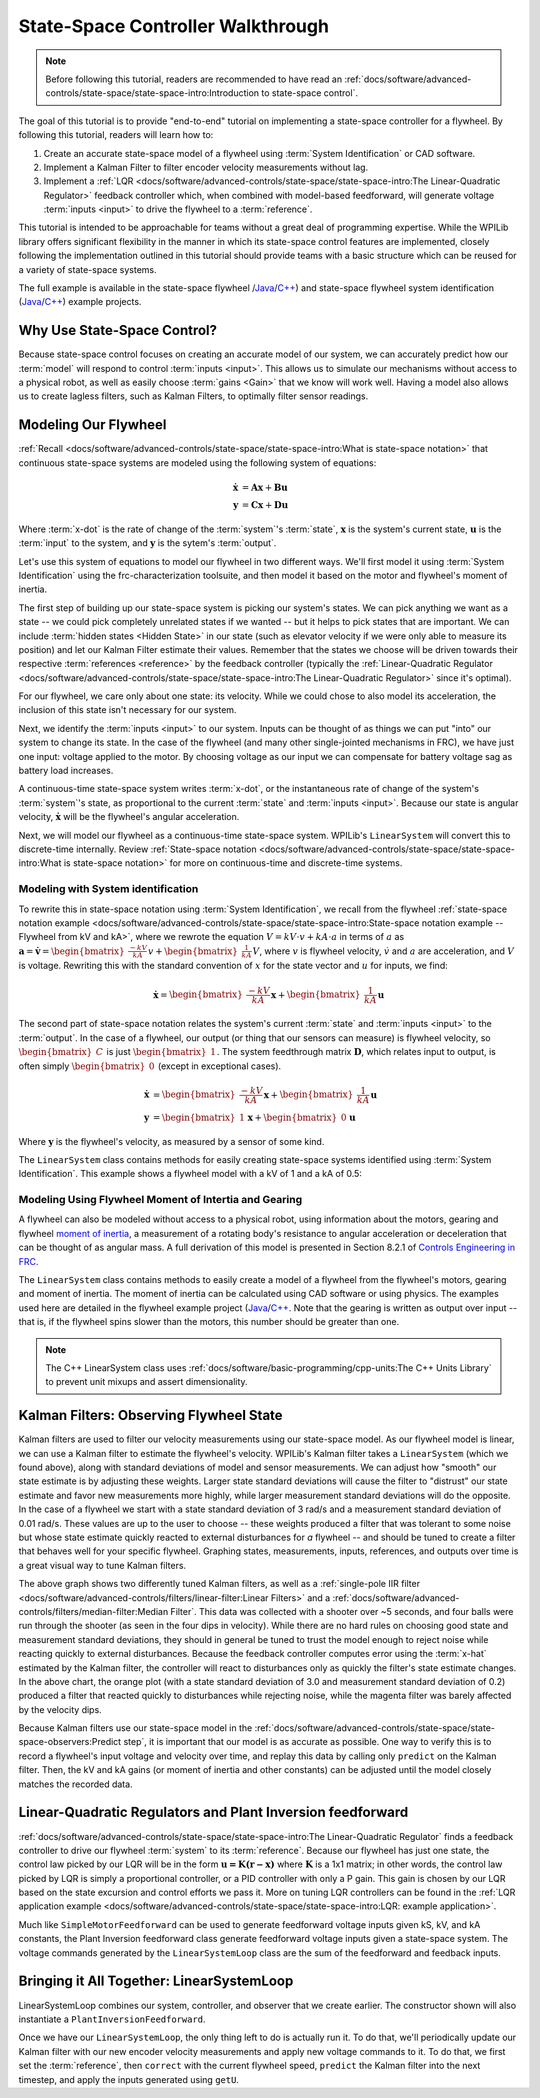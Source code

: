 State-Space Controller Walkthrough
==================================

.. note:: Before following this tutorial, readers are recommended to have read an :ref:`docs/software/advanced-controls/state-space/state-space-intro:Introduction to state-space control`.

The goal of this tutorial is to provide "end-to-end" tutorial on implementing a state-space controller for a flywheel.  By following this tutorial, readers will learn how to:

1. Create an accurate state-space model of a flywheel using :term:`System Identification` or CAD software.
2. Implement a Kalman Filter to filter encoder velocity measurements without lag.
3. Implement a :ref:`LQR <docs/software/advanced-controls/state-space/state-space-intro:The Linear-Quadratic Regulator>` feedback controller which, when combined with model-based feedforward, will generate voltage :term:`inputs <input>` to drive the flywheel to a :term:`reference`.

This tutorial is intended to be approachable for teams without a great deal of programming expertise.  While the WPILib library offers significant flexibility in the manner in which its state-space control features are implemented, closely following the implementation outlined in this tutorial should provide teams with a basic structure which can be reused for a variety of state-space systems.

The full example is available in the state-space flywheel /`Java <https://github.com/wpilibsuite/allwpilib/blob/40eae3ab109b8ebf3010b7cd29a8b4d7fde0a050/wpilibjExamples/src/main/java/edu/wpi/first/wpilibj/examples/statespaceflywheel/Robot.java>`__/`C++ <https://github.com/wpilibsuite/allwpilib/blob/40eae3ab109b8ebf3010b7cd29a8b4d7fde0a050/wpilibcExamples/src/main/cpp/examples/StateSpaceFlywheel/cpp/Robot.cpp>`__) and state-space flywheel system identification (`Java <https://github.com/wpilibsuite/allwpilib/blob/40eae3ab109b8ebf3010b7cd29a8b4d7fde0a050/wpilibjExamples/src/main/java/edu/wpi/first/wpilibj/examples/statespaceflywheelsysid/Robot.java>`__/`C++ <https://github.com/wpilibsuite/allwpilib/blob/40eae3ab109b8ebf3010b7cd29a8b4d7fde0a050/wpilibcExamples/src/main/cpp/examples/StateSpaceFlywheelSysId/cpp/Robot.cpp>`__) example projects.

Why Use State-Space Control?
----------------------------

Because state-space control focuses on creating an accurate model of our system, we can accurately predict how our :term:`model` will respond to control :term:`inputs <input>`. This allows us to simulate our mechanisms without access to a physical robot, as well as easily choose :term:`gains <Gain>` that we know will work well. Having a model also allows us to create lagless filters, such as Kalman Filters, to optimally filter sensor readings.

Modeling Our Flywheel
---------------------

:ref:`Recall <docs/software/advanced-controls/state-space/state-space-intro:What is state-space notation>` that continuous state-space systems are modeled using the following system of equations:

.. math::
    \dot{\mathbf{x}} &= \mathbf{A}\mathbf{x} + \mathbf{B}\mathbf{u} \\
    \mathbf{y} &= \mathbf{C}\mathbf{x} + \mathbf{D}\mathbf{u}

Where :term:`x-dot` is the rate of change of the :term:`system`'s :term:`state`, :math:`\mathbf{x}` is the system's current state, :math:`\mathbf{u}` is the :term:`input` to the system, and :math:`\mathbf{y}` is the sytem's :term:`output`.

Let's use this system of equations to model our flywheel in two different ways. We'll first model it using :term:`System Identification` using the frc-characterization toolsuite, and then model it based on the motor and flywheel's moment of inertia.

The first step of building up our state-space system is picking our system's states. We can pick anything we want as a state -- we could pick completely unrelated states if we wanted -- but it helps to pick states that are important. We can include :term:`hidden states <Hidden State>` in our state (such as elevator velocity if we were only able to measure its position) and let our Kalman Filter estimate their values. Remember that the states we choose will be driven towards their respective :term:`references <reference>` by the feedback controller (typically the :ref:`Linear-Quadratic Regulator <docs/software/advanced-controls/state-space/state-space-intro:The Linear-Quadratic Regulator>` since it's optimal).

For our flywheel, we care only about one state: its velocity. While we could chose to also model its acceleration, the inclusion of this state isn't necessary for our system.

Next, we identify the :term:`inputs <input>` to our system. Inputs can be thought of as things we can put "into" our system to change its state. In the case of the flywheel (and many other single-jointed mechanisms in FRC), we have just one input: voltage applied to the motor. By choosing voltage as our input we can compensate for battery voltage sag as battery load increases.

A continuous-time state-space system writes :term:`x-dot`, or the instantaneous rate of change of the system's :term:`system`\'s state, as proportional to the current :term:`state` and :term:`inputs <input>`. Because our state is angular velocity, :math:`\mathbf{\dot{x}}` will be the flywheel's angular acceleration.

Next, we will model our flywheel as a continuous-time state-space system. WPILib's ``LinearSystem`` will convert this to discrete-time internally. Review :ref:`State-space notation <docs/software/advanced-controls/state-space/state-space-intro:What is state-space notation>` for more on continuous-time and discrete-time systems.

Modeling with System identification
^^^^^^^^^^^^^^^^^^^^^^^^^^^^^^^^^^^

To rewrite this in state-space notation using :term:`System Identification`, we recall from the flywheel :ref:`state-space notation example <docs/software/advanced-controls/state-space/state-space-intro:State-space notation example -- Flywheel from kV and kA>`, where we rewrote the equation :math:`V = kV \cdot v + kA \cdot a` in terms of :math:`a` as :math:`\mathbf{a} = \mathbf{\dot{v}} = \begin{bmatrix}\frac{-kV}{kA}\end{bmatrix} v + \begin{bmatrix}\frac{1}{kA}\end{bmatrix} V`, where :math:`v` is flywheel velocity, :math:`\dot{v}` and :math:`a` are acceleration, and :math:`V` is voltage. Rewriting this with the standard convention of :math:`x` for the state vector and :math:`u` for inputs, we find:

.. math::
    \mathbf{\dot{x}} = \begin{bmatrix}\frac{-kV}{kA} \end{bmatrix} \mathbf{x} + \begin{bmatrix}\frac{1}{kA} \end{bmatrix} \mathbf{u}

The second part of state-space notation relates the system's current :term:`state` and :term:`inputs <input>` to the :term:`output`. In the case of a flywheel, our output (or thing that our sensors can measure) is flywheel velocity, so :math:`\begin{bmatrix}C \end{bmatrix}` is just :math:`\begin{bmatrix}1 \end{bmatrix}`. The system feedthrough matrix :math:`\mathbf{D}`, which relates input to output, is often simply :math:`\begin{bmatrix}0 \end{bmatrix}` (except in exceptional cases).

.. math::
    \mathbf{\dot{x}} &= \begin{bmatrix}\frac{-kV}{kA} \end{bmatrix} \mathbf{x} + \begin{bmatrix}\frac{1}{kA} \end{bmatrix} \mathbf{u} \\
    \mathbf{y} &= \begin{bmatrix}1\end{bmatrix} \mathbf{x} + \begin{bmatrix}0\end{bmatrix} \mathbf{u}

Where :math:`\mathbf{y}` is the flywheel's velocity, as measured by a sensor of some kind.

The ``LinearSystem`` class contains methods for easily creating state-space systems identified using :term:`System Identification`. This example shows a flywheel model with a kV of 1 and a kA of 0.5:

.. tabs::

   .. group-tab:: Java

      .. remoteliteralinclude:: https://raw.githubusercontent.com/wpilibsuite/allwpilib/40eae3ab109b8ebf3010b7cd29a8b4d7fde0a050/wpilibjExamples/src/main/java/edu/wpi/first/wpilibj/examples/statespaceflywheelsysid/Robot.java
         :language: java
         :lines: 36-47
         :linenos:
         :lineno-start: 36

   .. group-tab:: C++

      .. remoteliteralinclude:: https://raw.githubusercontent.com/wpilibsuite/allwpilib/40eae3ab109b8ebf3010b7cd29a8b4d7fde0a050/wpilibcExamples/src/main/cpp/examples/StateSpaceFlywheelSysId/cpp/Robot.cpp
         :language: cpp
         :lines: 36-42
         :linenos:
         :lineno-start: 36

Modeling Using Flywheel Moment of Intertia and Gearing
^^^^^^^^^^^^^^^^^^^^^^^^^^^^^^^^^^^^^^^^^^^^^^^^^^^^^^

A flywheel can also be modeled without access to a physical robot, using information about the motors, gearing and flywheel `moment of inertia <https://en.wikipedia.org/wiki/Moment_of_inertia>`__, a measurement of a rotating body's resistance to angular acceleration or deceleration that can be thought of as angular mass. A full derivation of this model is presented in Section 8.2.1 of  `Controls Engineering in FRC <https://file.tavsys.net/control/controls-engineering-in-frc.pdf>`__.

The ``LinearSystem`` class contains methods to easily create a model of a flywheel from the flywheel's motors, gearing and moment of inertia. The moment of inertia can be calculated using CAD software or using physics. The examples used here are detailed in the flywheel example project (`Java <https://github.com/wpilibsuite/allwpilib/tree/3b283ab9aaf9d23d7870b9c3723d03760a0bd378/wpilibjExamples/src/main/java/edu/wpi/first/wpilibj/examples/statespaceflywheel>`__/`C++ <https://github.com/wpilibsuite/allwpilib/blob/3b283ab9aaf9d23d7870b9c3723d03760a0bd378/wpilibcExamples/src/main/cpp/examples/StateSpaceFlywheel/cpp/Robot.cpp>`__. Note that the gearing is written as output over input -- that is, if the flywheel spins slower than the motors, this number should be greater than one.

.. note:: The C++ LinearSystem class uses :ref:`docs/software/basic-programming/cpp-units:The C++ Units Library` to prevent unit mixups and assert dimensionality.

.. tabs::

   .. group-tab:: Java

      .. remoteliteralinclude:: https://raw.githubusercontent.com/wpilibsuite/allwpilib/40eae3ab109b8ebf3010b7cd29a8b4d7fde0a050/wpilibjExamples/src/main/java/edu/wpi/first/wpilibj/examples/statespaceflywheel/Robot.java
         :language: java
         :lines: 37-52
         :linenos:
         :lineno-start: 37

   .. group-tab:: C++

      .. remoteliteralinclude:: https://raw.githubusercontent.com/wpilibsuite/allwpilib/40eae3ab109b8ebf3010b7cd29a8b4d7fde0a050/wpilibcExamples/src/main/cpp/examples/StateSpaceFlywheel/cpp/Robot.cpp
         :language: cpp
         :lines: 35-48
         :linenos:
         :lineno-start: 35

Kalman Filters: Observing Flywheel State
----------------------------------------

Kalman filters are used to filter our velocity measurements using our state-space model. As our flywheel model is linear, we can use a Kalman filter to estimate the flywheel's velocity. WPILib's Kalman filter takes a ``LinearSystem`` (which we found above), along with standard deviations of model and sensor measurements. We can adjust how "smooth" our state estimate is by adjusting these weights. Larger state standard deviations will cause the filter to "distrust" our state estimate and favor new measurements more highly, while larger measurement standard deviations will do the opposite. In the case of a flywheel we start with a state standard deviation of 3 rad/s and a measurement standard deviation of 0.01 rad/s. These values are up to the user to choose -- these weights produced a filter that was tolerant to some noise but whose state estimate quickly reacted to external disturbances for *a* flywheel -- and should be tuned to create a filter that behaves well for your specific flywheel. Graphing states, measurements, inputs, references, and outputs over time is a great visual way to tune Kalman filters.

.. image:: images/filter_comparison.png

The above graph shows two differently tuned Kalman filters, as well as a :ref:`single-pole IIR filter <docs/software/advanced-controls/filters/linear-filter:Linear Filters>` and a :ref:`docs/software/advanced-controls/filters/median-filter:Median Filter`. This data was collected with a shooter over ~5 seconds, and four balls were run through the shooter (as seen in the four dips in velocity). While there are no hard rules on choosing good state and measurement standard deviations, they should in general be tuned to trust the model enough to reject noise while reacting quickly to external disturbances. Because the feedback controller computes error using the :term:`x-hat` estimated by the Kalman filter, the controller will react to disturbances only as quickly the filter's state estimate changes. In the above chart, the orange plot (with a state standard deviation of 3.0 and measurement standard deviation of 0.2) produced a filter that reacted quickly to disturbances while rejecting noise, while the magenta filter was barely affected by the velocity dips.

.. tabs::

   .. group-tab:: Java

      .. remoteliteralinclude:: https://raw.githubusercontent.com/wpilibsuite/allwpilib/40eae3ab109b8ebf3010b7cd29a8b4d7fde0a050/wpilibjExamples/src/main/java/edu/wpi/first/wpilibj/examples/statespaceflywheel/Robot.java
         :language: java
         :lines: 54-61
         :linenos:
         :lineno-start: 54

   .. group-tab:: C++

      .. remoteliteralinclude:: https://raw.githubusercontent.com/wpilibsuite/allwpilib/40eae3ab109b8ebf3010b7cd29a8b4d7fde0a050/wpilibcExamples/src/main/cpp/examples/StateSpaceFlywheel/cpp/Robot.cpp
         :language: cpp
         :lines: 50-56
         :linenos:
         :lineno-start: 50

Because Kalman filters use our state-space model in the :ref:`docs/software/advanced-controls/state-space/state-space-observers:Predict step`, it is important that our model is as accurate as possible. One way to verify this is to record a flywheel's input voltage and velocity over time, and replay this data by calling only ``predict`` on the Kalman filter. Then, the kV and kA gains (or moment of inertia and other constants) can be adjusted until the model closely matches the recorded data.

.. todo:: do we need to elaborate on this^ more?

Linear-Quadratic Regulators and Plant Inversion feedforward
-----------------------------------------------------------

:ref:`docs/software/advanced-controls/state-space/state-space-intro:The Linear-Quadratic Regulator` finds a feedback controller to drive our flywheel :term:`system` to its :term:`reference`. Because our flywheel has just one state, the control law picked by our LQR will be in the form :math:`\mathbf{u = K (r - x)}` where :math:`\mathbf{K}` is a 1x1 matrix; in other words, the control law picked by LQR is simply a proportional controller, or a PID controller with only a P gain. This gain is chosen by our LQR based on the state excursion and control efforts we pass it. More on tuning LQR controllers can be found in the :ref:`LQR application example <docs/software/advanced-controls/state-space/state-space-intro:LQR: example application>`.

Much like ``SimpleMotorFeedforward`` can be used to generate feedforward voltage inputs given kS, kV, and kA constants, the Plant Inversion feedforward class generate feedforward voltage inputs given a state-space system. The voltage commands generated by the ``LinearSystemLoop`` class are the sum of the feedforward and feedback inputs.

.. tabs::

   .. group-tab:: Java

      .. remoteliteralinclude:: https://raw.githubusercontent.com/wpilibsuite/allwpilib/40eae3ab109b8ebf3010b7cd29a8b4d7fde0a050/wpilibjExamples/src/main/java/edu/wpi/first/wpilibj/examples/statespaceflywheel/Robot.java
         :language: java
         :lines: 63-84
         :linenos:
         :lineno-start: 63

   .. group-tab:: C++

      .. remoteliteralinclude:: https://raw.githubusercontent.com/wpilibsuite/allwpilib/40eae3ab109b8ebf3010b7cd29a8b4d7fde0a050/wpilibcExamples/src/main/cpp/examples/StateSpaceFlywheel/cpp/Robot.cpp
         :language: cpp
         :lines: 57-79
         :linenos:
         :lineno-start: 57

Bringing it All Together: LinearSystemLoop
------------------------------------------

LinearSystemLoop combines our system, controller, and observer that we create earlier. The constructor shown will also instantiate a ``PlantInversionFeedforward``.

.. tabs::

   .. group-tab:: Java

      .. remoteliteralinclude:: https://raw.githubusercontent.com/wpilibsuite/allwpilib/40eae3ab109b8ebf3010b7cd29a8b4d7fde0a050/wpilibjExamples/src/main/java/edu/wpi/first/wpilibj/examples/statespaceflywheel/Robot.java
         :language: java
         :lines: 79-84
         :linenos:
         :lineno-start: 63

   .. group-tab:: C++

      .. remoteliteralinclude:: https://raw.githubusercontent.com/wpilibsuite/allwpilib/40eae3ab109b8ebf3010b7cd29a8b4d7fde0a050/wpilibcExamples/src/main/cpp/examples/StateSpaceFlywheel/cpp/Robot.cpp
         :language: cpp
         :lines: 81-84
         :linenos:
         :lineno-start: 57

Once we have our ``LinearSystemLoop``, the only thing left to do is actually run it. To do that, we'll periodically update our Kalman filter with our new encoder velocity measurements and apply new voltage commands to it. To do that, we first set the :term:`reference`, then ``correct`` with the current flywheel speed, ``predict`` the Kalman filter into the next timestep, and apply the inputs generated using ``getU``.

.. tabs::

   .. group-tab:: Java

      .. remoteliteralinclude:: https://raw.githubusercontent.com/wpilibsuite/allwpilib/40eae3ab109b8ebf3010b7cd29a8b4d7fde0a050/wpilibjExamples/src/main/java/edu/wpi/first/wpilibj/examples/statespaceflywheel/Robot.java
         :language: java
         :lines: 106-132
         :linenos:
         :lineno-start: 106

   .. group-tab:: C++

      .. remoteliteralinclude:: https://raw.githubusercontent.com/wpilibsuite/allwpilib/40eae3ab109b8ebf3010b7cd29a8b4d7fde0a050/wpilibcExamples/src/main/cpp/examples/StateSpaceFlywheel/cpp/Robot.cpp
         :language: cpp
         :lines: 102-129
         :linenos:
         :lineno-start: 102
